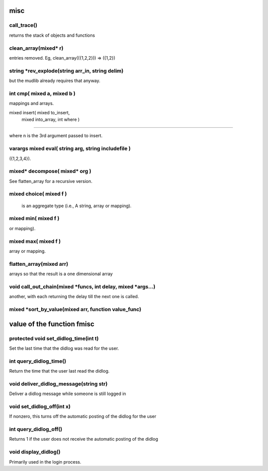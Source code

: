 misc
====

call_trace()
------------

returns the stack of objects and functions

clean_array(mixed* r)
---------------------

entries removed.  Eg, clean_array(({1,2,2}))  => ({1,2})

string *rev_explode(string arr_in, string delim)
------------------------------------------------

but the mudlib already requires that anyway.

int cmp( mixed a, mixed b )
---------------------------

mappings and arrays.

mixed insert( mixed 	to_insert,
	mixed	into_array,
	int	where )
---------------------------------------------------------------

where n is the 3rd argument passed to insert.

varargs mixed eval( string arg, string includefile )
----------------------------------------------------

({1,2,3,4}).

mixed* decompose( mixed* org )
------------------------------

See flatten_array for a recursive version.

mixed choice( mixed f )
-----------------------

 is an aggregate type (i.e., A string, array or mapping).

mixed min( mixed f )
--------------------

or mapping).

mixed max( mixed f )
--------------------

array or mapping.

flatten_array(mixed arr)
------------------------

arrays so that the result is a one dimensional array

void call_out_chain(mixed *funcs, int delay, mixed *args...)
------------------------------------------------------------

another, with each returning the delay till the next one is called.

mixed *sort_by_value(mixed arr, function value_func)
----------------------------------------------------

value of the function fmisc
====

protected void set_didlog_time(int t)
-------------------------------------

Set the last time that the didlog was read for the user.

int query_didlog_time()
-----------------------

Return the time that the user last read the didlog.

void deliver_didlog_message(string str)
---------------------------------------

Deliver a didlog message while someone is still logged in

void set_didlog_off(int x)
--------------------------

If nonzero, this turns off the automatic posting of the didlog for the user

int query_didlog_off()
----------------------

Returns 1 if the user does not receive the automatic posting of the didlog

void display_didlog()
---------------------

Primarily used in the login process.